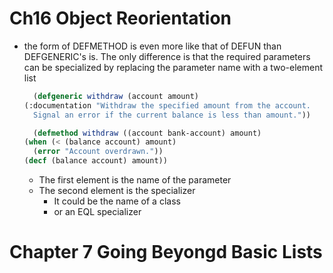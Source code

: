 * Ch16 Object Reorientation
  - the form of DEFMETHOD is even more like that of DEFUN than DEFGENERIC's is. The only difference is that the required parameters can be specialized by replacing the parameter name with a two-element list
    #+BEGIN_SRC lisp
      (defgeneric withdraw (account amount)
	(:documentation "Withdraw the specified amount from the account.
      Signal an error if the current balance is less than amount."))

      (defmethod withdraw ((account bank-account) amount)
	(when (< (balance account) amount)
	  (error "Account overdrawn."))
	(decf (balance account) amount))
    #+END_SRC
    - The first element is the name of the parameter
    - The second element is the specializer
      - It could be the name of a class
      - or an EQL specializer


* Chapter 7 Going Beyongd Basic Lists
